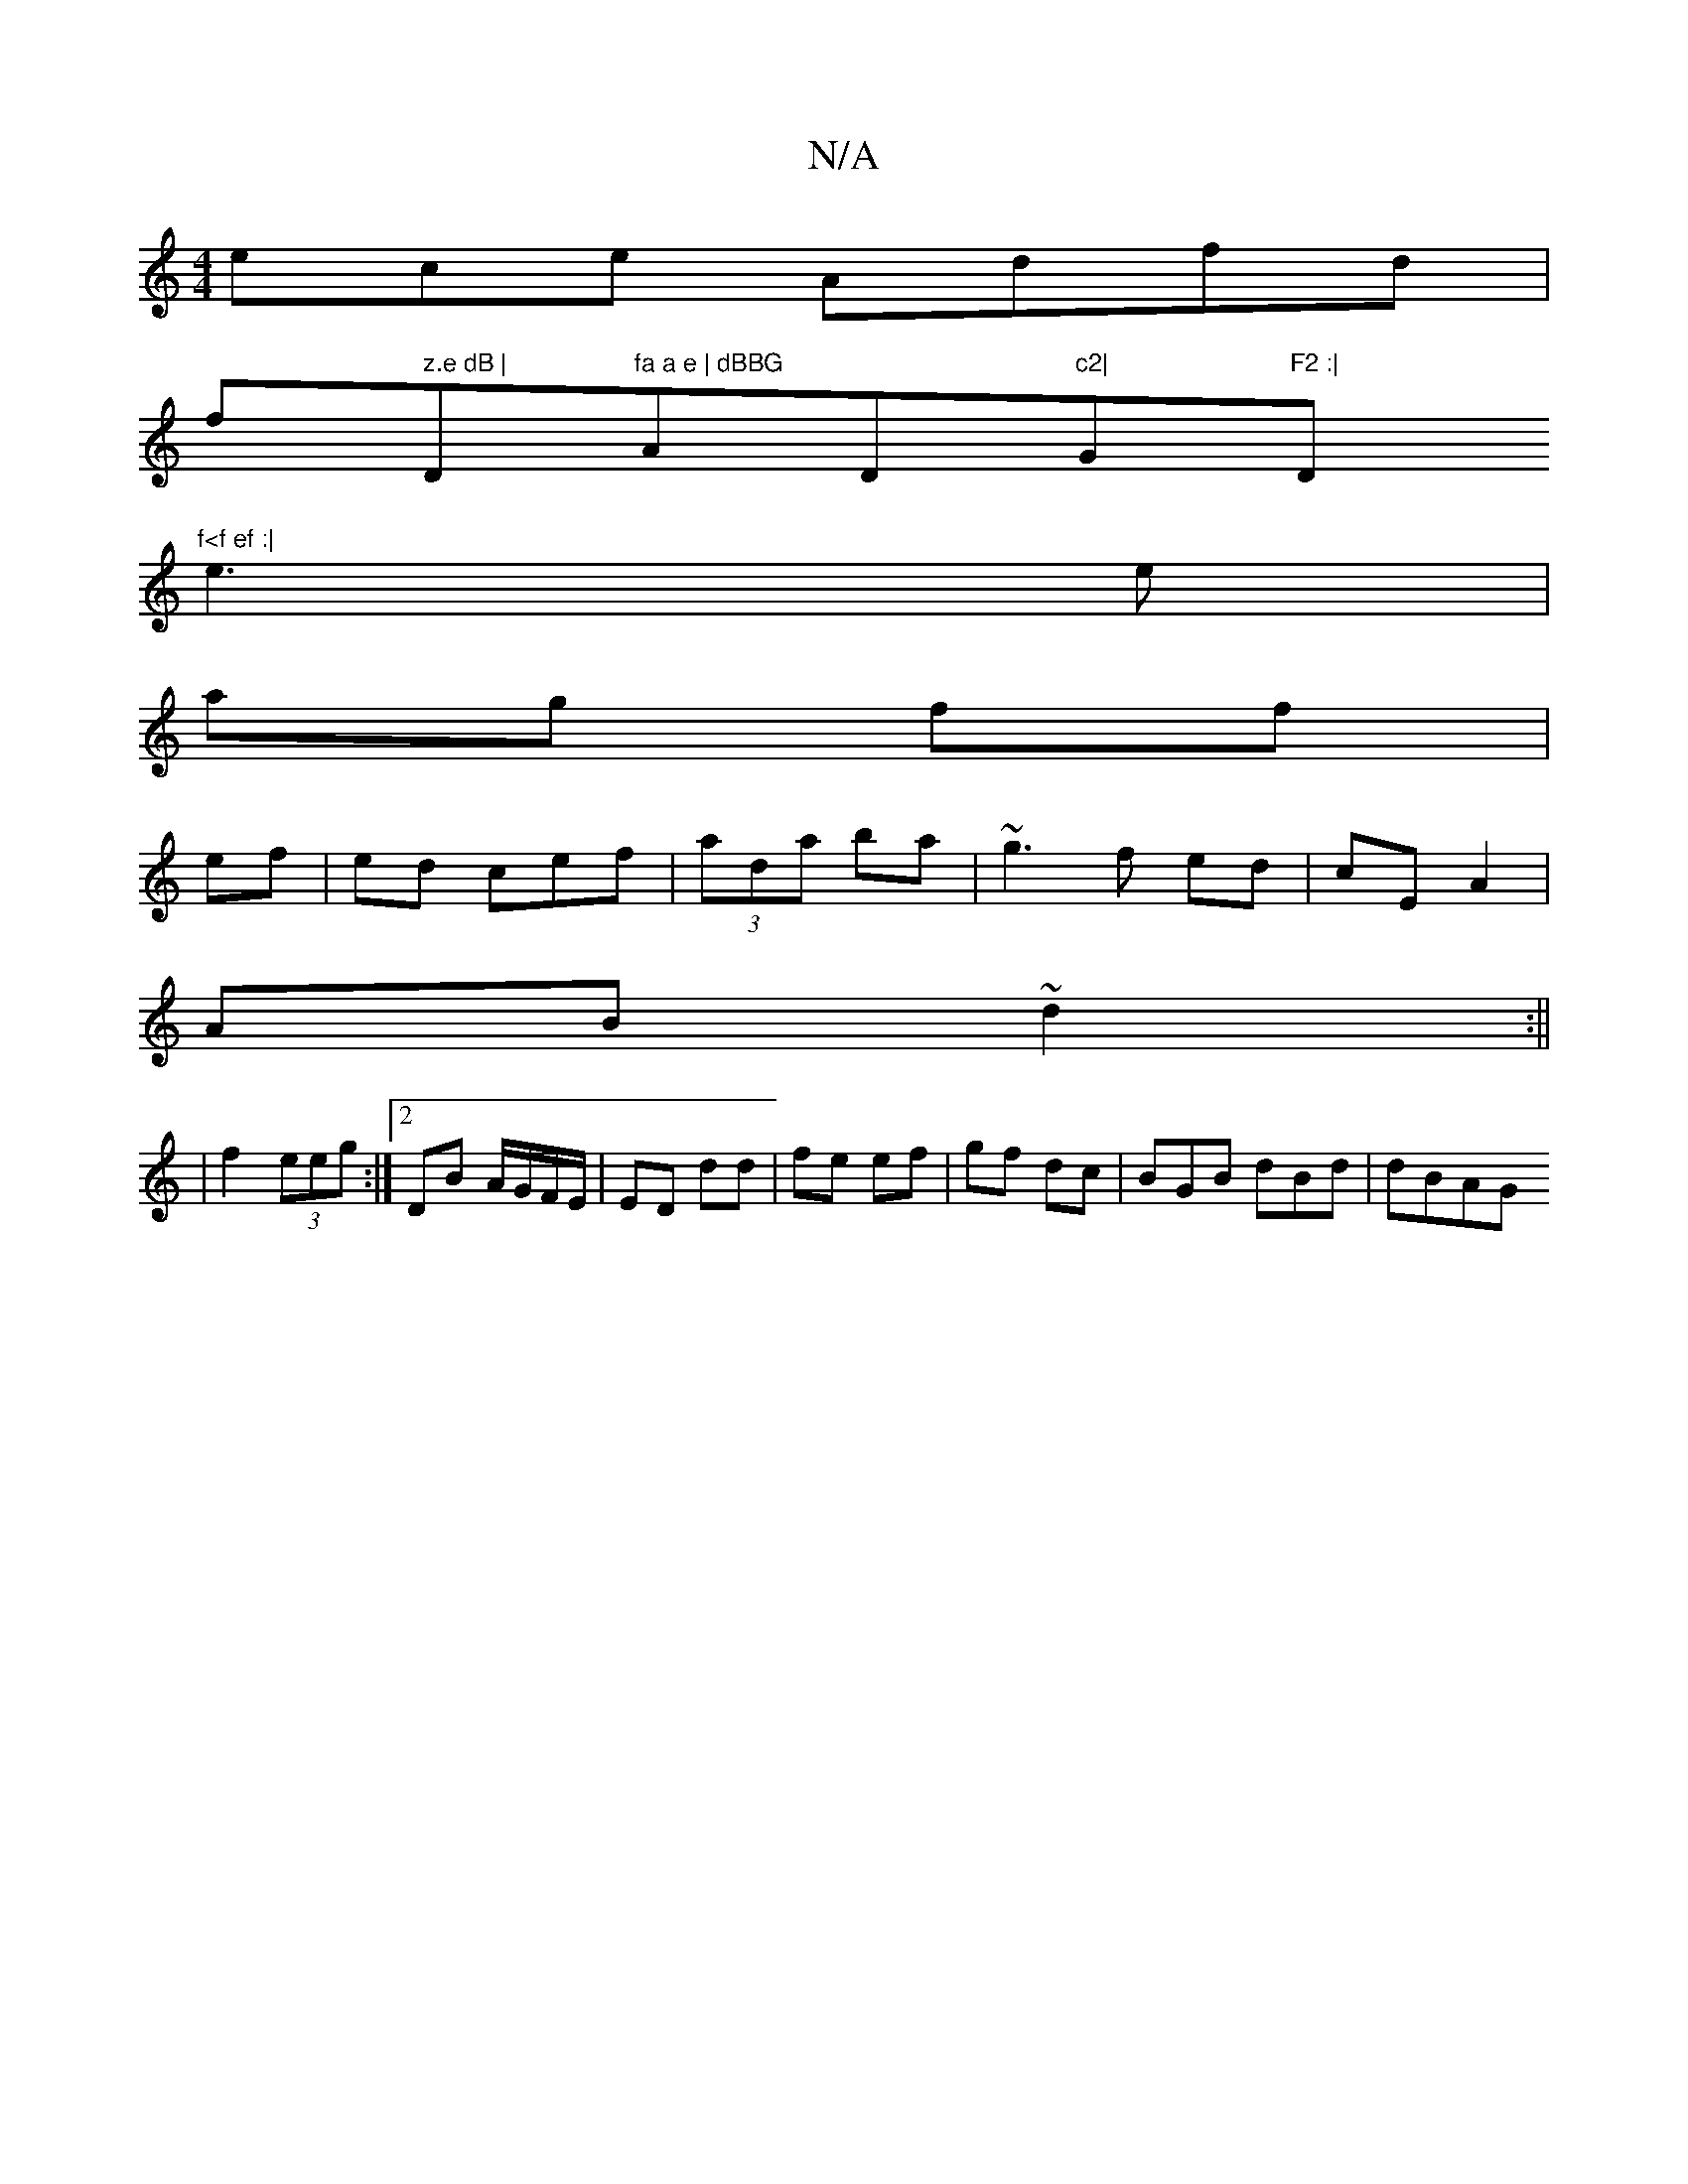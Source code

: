 X:1
T:N/A
M:4/4
R:N/A
K:Cmajor
ece Adfd|
f" z.e dB |"D"fa a e | dBBG "AD"c2|"G"F2 :| "D"f<f ef :|
e3 e |
ag ff |
ef | ed cef|(3ada ba | ~g3 f ed|cE A2 |
AB ~d2 :||
|f2 (3eeg :|[2 DB A/G/F/E/ | ED dd | fe ef | gf dc | BGB dBd | dBAG